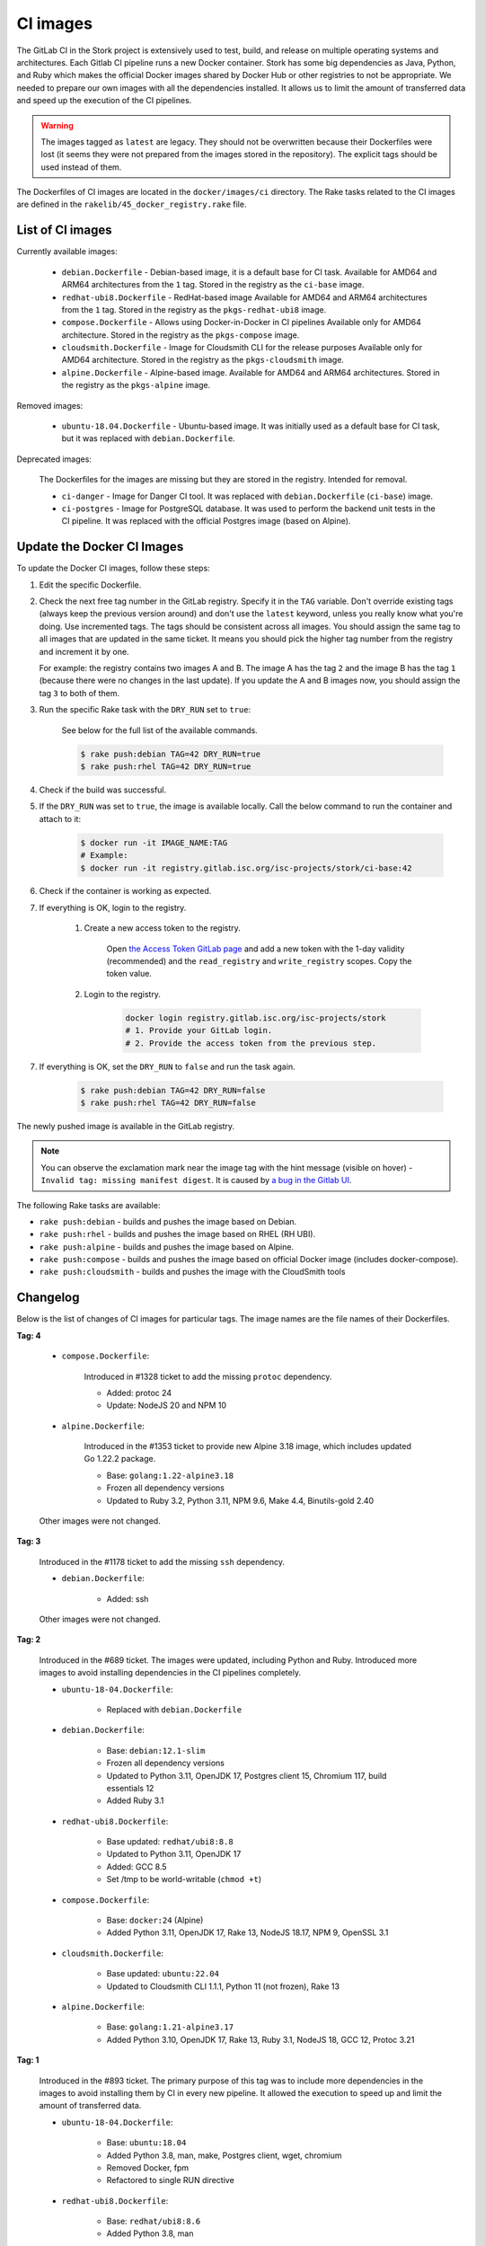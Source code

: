 .. _ci-images:

*********
CI images
*********

The GitLab CI in the Stork project is extensively used to test, build, and
release on multiple operating systems and architectures. Each Gitlab CI
pipeline runs a new Docker container. Stork has some big dependencies as Java,
Python, and Ruby which makes the official Docker images shared by Docker Hub or
other registries to not be appropriate. We needed to prepare our own images with
all the dependencies installed. It allows us to limit the amount of
transferred data and speed up the execution of the CI pipelines.

.. warning::

    The images tagged as ``latest`` are legacy. They should not be overwritten
    because their Dockerfiles were lost (it seems they were not prepared from
    the images stored in the repository).
    The explicit tags should be used instead of them.

The Dockerfiles of CI images are located in the ``docker/images/ci``
directory. The Rake tasks related to the CI images are defined in the
``rakelib/45_docker_registry.rake`` file.

List of CI images
=================

Currently available images:

    - ``debian.Dockerfile`` - Debian-based image, it is a default base for CI task.
      Available for AMD64 and ARM64 architectures from the ``1`` tag. Stored in the
      registry as the ``ci-base`` image.
    - ``redhat-ubi8.Dockerfile`` - RedHat-based image
      Available for AMD64 and ARM64 architectures from the ``1`` tag. Stored in the
      registry as the ``pkgs-redhat-ubi8`` image.
    - ``compose.Dockerfile`` - Allows using Docker-in-Docker in CI pipelines
      Available only for AMD64 architecture. Stored in the registry as the
      ``pkgs-compose`` image.
    - ``cloudsmith.Dockerfile`` - Image for Cloudsmith CLI for the release purposes
      Available only for AMD64 architecture. Stored in the registry as the
      ``pkgs-cloudsmith`` image.
    - ``alpine.Dockerfile`` - Alpine-based image. Available for AMD64 and ARM64
      architectures. Stored in the registry as the ``pkgs-alpine`` image.

Removed images:

    - ``ubuntu-18.04.Dockerfile`` - Ubuntu-based image. It was initially used as a
      default base for CI task, but it was replaced with ``debian.Dockerfile``.

Deprecated images:

    The Dockerfiles for the images are missing but they are stored in the
    registry. Intended for removal.

    - ``ci-danger`` - Image for Danger CI tool. It was replaced with
      ``debian.Dockerfile`` (``ci-base``) image.
    - ``ci-postgres`` - Image for PostgreSQL database. It was used to perform
      the backend unit tests in the CI pipeline. It was replaced with the
      official Postgres image (based on Alpine).

Update the Docker CI Images
===========================

To update the Docker CI images, follow these steps:

1. Edit the specific Dockerfile.
2. Check the next free tag number in the GitLab registry. Specify it in the
   ``TAG`` variable. Don't override existing tags (always keep the previous
   version around) and don't use the ``latest``  keyword, unless you really
   know what you're doing. Use incremented tags.
   The tags should be consistent across all images. You should assign
   the same tag to all images that are updated in the same ticket. It means
   you should pick the higher tag number from the registry and increment it by
   one.

   For example: the registry contains two images A and B. The image A has the
   tag ``2`` and the image B has the tag ``1`` (because there were no changes
   in the last update). If you update the A and B images now, you should assign
   the tag ``3`` to both of them.
   
3. Run the specific Rake task with the ``DRY_RUN`` set to ``true``:

    See below for the full list of the available commands.

    .. code-block:: console

        $ rake push:debian TAG=42 DRY_RUN=true
        $ rake push:rhel TAG=42 DRY_RUN=true

4. Check if the build was successful.
5. If the ``DRY_RUN`` was set to ``true``, the image is available locally. Call
   the below command to run the container and attach to it:

    .. code-block:: console

        $ docker run -it IMAGE_NAME:TAG
        # Example:
        $ docker run -it registry.gitlab.isc.org/isc-projects/stork/ci-base:42

6. Check if the container is working as expected.
7. If everything is OK, login to the registry.

    1. Create a new access token to the registry.

        Open `the Access Token GitLab page <https://gitlab.isc.org/-/profile/personal_access_tokens>`_
        and add a new token with the 1-day validity (recommended) and the
        ``read_registry`` and ``write_registry`` scopes. Copy the token value.

    2. Login to the registry.

        .. code-block:: bash

            docker login registry.gitlab.isc.org/isc-projects/stork
            # 1. Provide your GitLab login.
            # 2. Provide the access token from the previous step.

7. If everything is OK, set the ``DRY_RUN`` to ``false`` and run the task again.

    .. code-block:: console

        $ rake push:debian TAG=42 DRY_RUN=false
        $ rake push:rhel TAG=42 DRY_RUN=false

The newly pushed image is available in the GitLab registry.

.. note::

    You can observe the exclamation mark near the image tag with the hint
    message (visible on hover) - ``Invalid tag: missing manifest digest``.
    It is caused by
    `a bug in the Gitlab UI <https://gitlab.com/groups/gitlab-org/-/epics/10434>`_.

The following Rake tasks are available:

- ``rake push:debian`` - builds and pushes the image based on Debian.
- ``rake push:rhel`` - builds and pushes the image based on RHEL (RH UBI).
- ``rake push:alpine`` - builds and pushes the image based on Alpine.
- ``rake push:compose`` - builds and pushes the image based on official
  Docker image (includes docker-compose).
- ``rake push:cloudsmith`` - builds and pushes the image with the CloudSmith tools

Changelog
=========

Below is the list of changes of CI images for particular tags.
The image names are the file names of their Dockerfiles.

**Tag: 4**

    - ``compose.Dockerfile``:

        Introduced in #1328 ticket to add the missing ``protoc`` dependency.

        - Added: protoc 24
        - Update: NodeJS 20 and NPM 10

    - ``alpine.Dockerfile``:

        Introduced in the #1353 ticket to provide new Alpine 3.18 image,
        which includes updated Go 1.22.2 package.

        - Base: ``golang:1.22-alpine3.18``
        - Frozen all dependency versions
        - Updated to Ruby 3.2, Python 3.11, NPM 9.6, Make 4.4, Binutils-gold 2.40

    Other images were not changed.

**Tag: 3**

    Introduced in the #1178 ticket to add the missing ``ssh`` dependency.

    - ``debian.Dockerfile``:

        - Added: ssh

    Other images were not changed.

**Tag: 2**

    Introduced in the #689 ticket. The images were updated, including Python and
    Ruby. Introduced more images to avoid installing dependencies in the CI
    pipelines completely.

    - ``ubuntu-18-04.Dockerfile``:

        - Replaced with ``debian.Dockerfile``

    - ``debian.Dockerfile``:

        - Base: ``debian:12.1-slim``
        - Frozen all dependency versions
        - Updated to Python 3.11, OpenJDK 17, Postgres client 15, Chromium 117,
          build essentials 12
        - Added Ruby 3.1

    - ``redhat-ubi8.Dockerfile``:

        - Base updated: ``redhat/ubi8:8.8``
        - Updated to Python 3.11, OpenJDK 17
        - Added: GCC 8.5
        - Set /tmp to be world-writable (``chmod +t``)

    - ``compose.Dockerfile``:

        - Base: ``docker:24`` (Alpine)
        - Added Python 3.11, OpenJDK 17, Rake 13, NodeJS 18.17, NPM 9, OpenSSL 3.1

    - ``cloudsmith.Dockerfile``:

        - Base updated: ``ubuntu:22.04``
        - Updated to Cloudsmith CLI 1.1.1, Python 11 (not frozen), Rake 13

    - ``alpine.Dockerfile``:

        - Base: ``golang:1.21-alpine3.17``
        - Added Python 3.10, OpenJDK 17, Rake 13, Ruby 3.1, NodeJS 18, GCC 12, Protoc 3.21

**Tag: 1**

    Introduced in the #893 ticket. The primary purpose of this tag was to include
    more dependencies in the images to avoid installing them by CI in every new
    pipeline. It allowed the execution to speed up and limit the amount of
    transferred data.

    - ``ubuntu-18-04.Dockerfile``:

        - Base: ``ubuntu:18.04``
        - Added Python 3.8, man, make, Postgres client, wget, chromium
        - Removed Docker, fpm
        - Refactored to single RUN directive

    - ``redhat-ubi8.Dockerfile``:

        - Base: ``redhat/ubi8:8.6``
        - Added Python 3.8, man

    - ``cloudsmith.Dockerfile``:

        - No changes

**Tag: latest**

    The legacy image based on Ubuntu 18.04. It is no longer used. It is kept in the
    registry to prevent the CI pipelines from breaking in old merge requests. The
    exact Dockerfile used to prepare the image available in the registry was never
    committed, and it is lost.

    - ``ubuntu-18-04.Dockerfile``:

        - Base ``ubuntu:18.04``

    - ``redhat-ubi8.Dockerfile``:

        - Base: ``redhat/ubi8:8.6``

    - ``cloudsmith.Dockerfile``:

        - Base: ``ubuntu:18.04``
